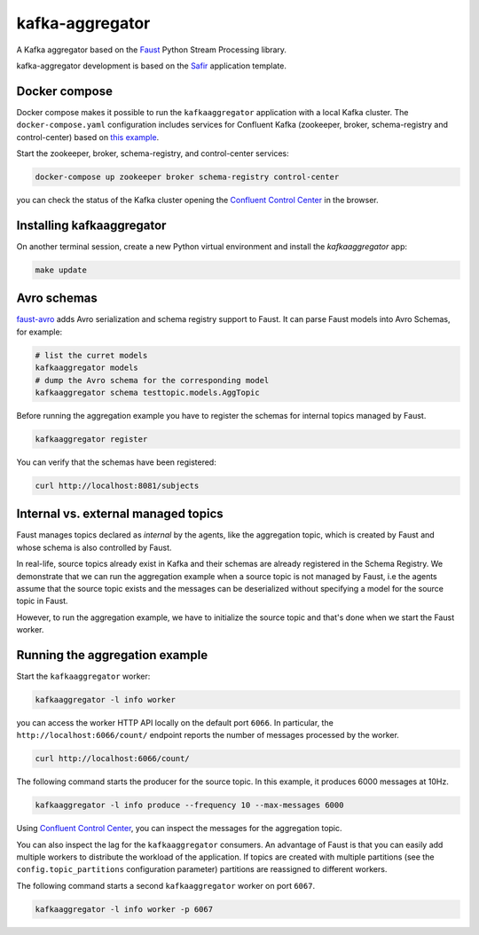 ################
kafka-aggregator
################

A Kafka aggregator based on the `Faust <https://faust.readthedocs.io/en/latest/index.html>`_ Python Stream Processing library.

kafka-aggregator development is based on the `Safir <https://safir.lsst.io>`__ application template.


Docker compose
==============

Docker compose makes it possible to run the ``kafkaaggregator`` application with a local Kafka cluster.  The ``docker-compose.yaml`` configuration includes services for Confluent Kafka (zookeeper, broker, schema-registry and control-center) based on `this example <https://github.com/confluentinc/examples/blob/5.3.1-post/cp-all-in-one/docker-compose.yml>`_.


Start the zookeeper, broker, schema-registry, and control-center services:

.. code-block:: language

  docker-compose up zookeeper broker schema-registry control-center

you can check the status of the Kafka cluster opening the `Confluent Control Center <http://localhost:9021>`_ in the browser.

Installing kafkaaggregator
==========================

On another terminal session, create a new Python virtual environment and install the `kafkaaggregator` app:

.. code-block:: bash

  make update


Avro schemas
============

`faust-avro <https://github.com/masterysystems/faust-avro>`_ adds Avro serialization and schema registry support to Faust. It can parse Faust models into Avro Schemas, for example:

.. code-block:: bash

   # list the curret models
   kafkaaggregator models
   # dump the Avro schema for the corresponding model
   kafkaaggregator schema testtopic.models.AggTopic

Before running the aggregation example you have to register the schemas for internal topics managed by Faust.

.. code-block:: bash

  kafkaaggregator register

You can verify that the schemas have been registered:

.. code-block:: bash

  curl http://localhost:8081/subjects

Internal vs. external managed topics
====================================

Faust manages topics declared as *internal* by the agents, like the aggregation topic, which is created by Faust and whose schema is also controlled by Faust.

In real-life, source topics already exist in Kafka and their schemas are already registered in the Schema Registry. We demonstrate that we can run the aggregation example when a source topic is not managed by Faust, i.e the agents assume that the source topic exists and the messages can be deserialized without specifying a model for the source topic in Faust.

However, to run the aggregation example, we have to initialize the source topic and that's done when we start the Faust worker.


Running the aggregation example
===============================

Start the ``kafkaaggregator`` worker:

.. code-block:: bash

  kafkaaggregator -l info worker

you can access the worker HTTP API locally on the default port ``6066``. In particular, the ``http://localhost:6066/count/`` endpoint reports the number of messages processed by the worker.

.. code-block:: bash

  curl http://localhost:6066/count/


The following command starts the producer for the source topic. In this example, it produces 6000 messages at 10Hz.

.. code-block:: bas

  kafkaaggregator -l info produce --frequency 10 --max-messages 6000

Using `Confluent Control Center <http://localhost:9021>`_, you can inspect the messages for the aggregation topic.

You can also inspect the lag for the ``kafkaaggregator`` consumers. An advantage of Faust is that you can easily add multiple workers to distribute the workload of the application. If topics are created with multiple partitions (see the ``config.topic_partitions`` configuration parameter) partitions are reassigned to different workers.

The following command starts a second ``kafkaaggregator`` worker on port ``6067``.

.. code-block:: bash

  kafkaaggregator -l info worker -p 6067
